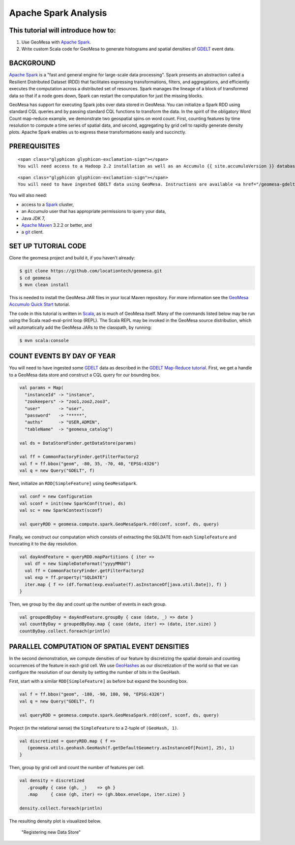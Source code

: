 Apache Spark Analysis
=====================

This tutorial will introduce how to:
------------------------------------

1. Use GeoMesa with `Apache Spark <http://spark.apache.org/>`__.
2. Write custom Scala code for GeoMesa to generate histograms and
   spatial densities of `GDELT <http://www.gdeltproject.org/>`__ event
   data.

BACKGROUND
----------

`Apache Spark <http://spark.apache.org>`__ is a "fast and general engine
for large-scale data processing". Spark presents an abstraction called a
Resilient Distributed Dataset (RDD) that facilitates expressing
transformations, filters, and aggregations, and efficiently executes the
computation across a distributed set of resources. Spark manages the
lineage of a block of transformed data so that if a node goes down,
Spark can restart the computation for just the missing blocks.

GeoMesa has support for executing Spark jobs over data stored in
GeoMesa. You can initialize a Spark RDD using standard CQL queries and
by passing standard CQL functions to transform the data. In the spirit
of the obligatory Word Count map-reduce example, we demonstrate two
geospatial spins on word count. First, counting features by time
resolution to compute a time series of spatial data, and second,
aggregating by grid cell to rapidly generate density plots. Apache Spark
enables us to express these transformations easily and succinctly.

PREREQUISITES
-------------

.. raw:: html

   <div class="callout callout-warning">

::

    <span class="glyphicon glyphicon-exclamation-sign"></span>
    You will need access to a Hadoop 2.2 installation as well as an Accumulo {{ site.accumuloVersion }} database.

.. raw:: html

   </div>

.. raw:: html

   <div class="callout callout-warning">

::

    <span class="glyphicon glyphicon-exclamation-sign"></span>
    You will need to have ingested GDELT data using GeoMesa. Instructions are available <a href="/geomesa-gdelt-analysis/">here</a>.

.. raw:: html

   </div>

You will also need:

-  access to a `Spark <http://spark.apache.org/>`__ cluster,
-  an Accumulo user that has appropriate permissions to query your data,
-  Java JDK 7,
-  `Apache Maven <http://maven.apache.org/>`__ 3.2.2 or better, and
-  a `git <http://git-scm.com/>`__ client.

SET UP TUTORIAL CODE
--------------------

Clone the geomesa project and build it, if you haven't already:

.. code-block:: bash

    $ git clone https://github.com/locationtech/geomesa.git
    $ cd geomesa
    $ mvn clean install

This is needed to install the GeoMesa JAR files in your local Maven
repository. For more information see the `GeoMesa Accumulo Quick
Start </geomesa-quickstart/>`__ tutorial.

The code in this tutorial is written in
`Scala <http://scala-lang.org/>`__, as is much of GeoMesa itself. Many
of the commands listed below may be run using the Scala read-eval-print
loop (REPL). The Scala REPL may be invoked in the GeoMesa source
distribution, which will automatically add the GeoMesa JARs to the
classpath, by running:

.. code-block:: bash

    $ mvn scala:console

COUNT EVENTS BY DAY OF YEAR
---------------------------

You will need to have ingested some
`GDELT <http://www.gdeltproject.org/>`__ data as described in the `GDELT
Map-Reduce tutorial <http://www.geomesa.org/geomesa-gdelt-analysis/>`__.
First, we get a handle to a GeoMesa data store and construct a CQL query
for our bounding box.

.. code-block:: scala

    val params = Map(
      "instanceId" -> "instance",
      "zookeepers" -> "zoo1,zoo2,zoo3",
      "user"       -> "user",
      "password"   -> "*****",
      "auths"      -> "USER,ADMIN",
      "tableName"  -> "geomesa_catalog")

    val ds = DataStoreFinder.getDataStore(params)

    val ff = CommonFactoryFinder.getFilterFactory2
    val f = ff.bbox("geom", -80, 35, -70, 40, "EPSG:4326")
    val q = new Query("GDELT", f)

Next, initialize an ``RDD[SimpleFeature]`` using ``GeoMesaSpark``.

.. code-block:: scala

    val conf = new Configuration
    val sconf = init(new SparkConf(true), ds)
    val sc = new SparkContext(sconf)

    val queryRDD = geomesa.compute.spark.GeoMesaSpark.rdd(conf, sconf, ds, query)

Finally, we construct our computation which consists of extracting the
``SQLDATE`` from each ``SimpleFeature`` and truncating it to the day
resolution.

.. code-block:: scala

    val dayAndFeature = queryRDD.mapPartitions { iter =>
      val df = new SimpleDateFormat("yyyyMMdd")
      val ff = CommonFactoryFinder.getFilterFactory2
      val exp = ff.property("SQLDATE")
      iter.map { f => (df.format(exp.evaluate(f).asInstanceOf[java.util.Date]), f) }
    }

Then, we group by the day and count up the number of events in each
group.

.. code-block:: scala

    val groupedByDay = dayAndFeature.groupBy { case (date, _) => date }
    val countByDay = groupedByDay.map { case (date, iter) => (date, iter.size) }
    countByDay.collect.foreach(println)

PARALLEL COMPUTATION OF SPATIAL EVENT DENSITIES
-----------------------------------------------

In the second demonstration, we compute densities of our feature by
discretizing the spatial domain and counting occurrences of the feature
in each grid cell. We use `GeoHashes <http://geohash.org>`__ as our
discretization of the world so that we can configure the resolution of
our density by setting the number of bits in the GeoHash.

First, start with a similar ``RDD[SimpleFeature]`` as before but expand
the bounding box.

.. code-block:: scala

    val f = ff.bbox("geom", -180, -90, 180, 90, "EPSG:4326")
    val q = new Query("GDELT", f)

    val queryRDD = geomesa.compute.spark.GeoMesaSpark.rdd(conf, sconf, ds, query)

Project (in the relational sense) the ``SimpleFeature`` to a 2-tuple of
``(GeoHash, 1)``.

.. code-block:: scala

    val discretized = queryRDD.map { f =>
       (geomesa.utils.geohash.GeoHash(f.getDefaultGeometry.asInstanceOf[Point], 25), 1)
    }

Then, group by grid cell and count the number of features per cell.

.. code-block:: scala

    val density = discretized
       .groupBy { case (gh, _)    => gh }
       .map     { case (gh, iter) => (gh.bbox.envelope, iter.size) }

    density.collect.foreach(println)

The resulting density plot is visualized below.

.. figure:: ../_static/img/tutorials/2014-08-05-spark/gdelt-global-density.png
   :alt: "Registering new Data Store"

   "Registering new Data Store"
